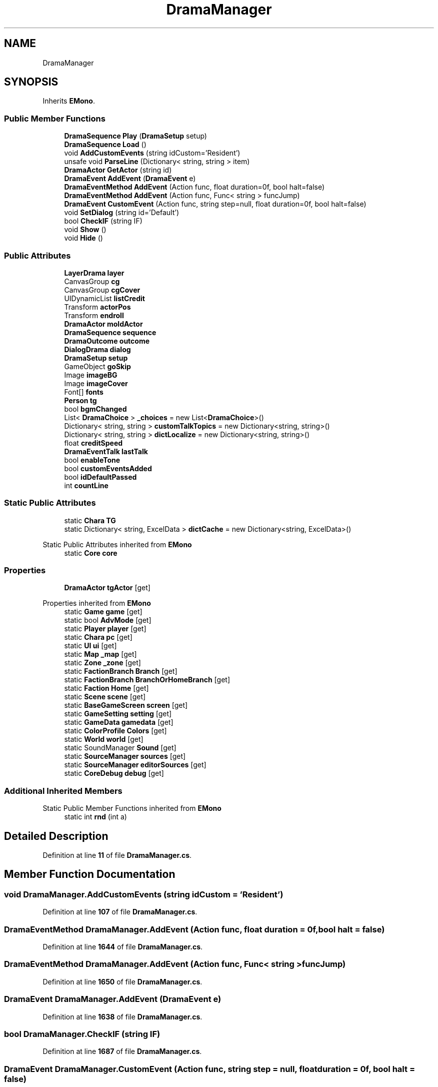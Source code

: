 .TH "DramaManager" 3 "Elin Modding Docs Doc" \" -*- nroff -*-
.ad l
.nh
.SH NAME
DramaManager
.SH SYNOPSIS
.br
.PP
.PP
Inherits \fBEMono\fP\&.
.SS "Public Member Functions"

.in +1c
.ti -1c
.RI "\fBDramaSequence\fP \fBPlay\fP (\fBDramaSetup\fP setup)"
.br
.ti -1c
.RI "\fBDramaSequence\fP \fBLoad\fP ()"
.br
.ti -1c
.RI "void \fBAddCustomEvents\fP (string idCustom='Resident')"
.br
.ti -1c
.RI "unsafe void \fBParseLine\fP (Dictionary< string, string > item)"
.br
.ti -1c
.RI "\fBDramaActor\fP \fBGetActor\fP (string id)"
.br
.ti -1c
.RI "\fBDramaEvent\fP \fBAddEvent\fP (\fBDramaEvent\fP e)"
.br
.ti -1c
.RI "\fBDramaEventMethod\fP \fBAddEvent\fP (Action func, float duration=0f, bool halt=false)"
.br
.ti -1c
.RI "\fBDramaEventMethod\fP \fBAddEvent\fP (Action func, Func< string > funcJump)"
.br
.ti -1c
.RI "\fBDramaEvent\fP \fBCustomEvent\fP (Action func, string step=null, float duration=0f, bool halt=false)"
.br
.ti -1c
.RI "void \fBSetDialog\fP (string id='Default')"
.br
.ti -1c
.RI "bool \fBCheckIF\fP (string IF)"
.br
.ti -1c
.RI "void \fBShow\fP ()"
.br
.ti -1c
.RI "void \fBHide\fP ()"
.br
.in -1c
.SS "Public Attributes"

.in +1c
.ti -1c
.RI "\fBLayerDrama\fP \fBlayer\fP"
.br
.ti -1c
.RI "CanvasGroup \fBcg\fP"
.br
.ti -1c
.RI "CanvasGroup \fBcgCover\fP"
.br
.ti -1c
.RI "UIDynamicList \fBlistCredit\fP"
.br
.ti -1c
.RI "Transform \fBactorPos\fP"
.br
.ti -1c
.RI "Transform \fBendroll\fP"
.br
.ti -1c
.RI "\fBDramaActor\fP \fBmoldActor\fP"
.br
.ti -1c
.RI "\fBDramaSequence\fP \fBsequence\fP"
.br
.ti -1c
.RI "\fBDramaOutcome\fP \fBoutcome\fP"
.br
.ti -1c
.RI "\fBDialogDrama\fP \fBdialog\fP"
.br
.ti -1c
.RI "\fBDramaSetup\fP \fBsetup\fP"
.br
.ti -1c
.RI "GameObject \fBgoSkip\fP"
.br
.ti -1c
.RI "Image \fBimageBG\fP"
.br
.ti -1c
.RI "Image \fBimageCover\fP"
.br
.ti -1c
.RI "Font[] \fBfonts\fP"
.br
.ti -1c
.RI "\fBPerson\fP \fBtg\fP"
.br
.ti -1c
.RI "bool \fBbgmChanged\fP"
.br
.ti -1c
.RI "List< \fBDramaChoice\fP > \fB_choices\fP = new List<\fBDramaChoice\fP>()"
.br
.ti -1c
.RI "Dictionary< string, string > \fBcustomTalkTopics\fP = new Dictionary<string, string>()"
.br
.ti -1c
.RI "Dictionary< string, string > \fBdictLocalize\fP = new Dictionary<string, string>()"
.br
.ti -1c
.RI "float \fBcreditSpeed\fP"
.br
.ti -1c
.RI "\fBDramaEventTalk\fP \fBlastTalk\fP"
.br
.ti -1c
.RI "bool \fBenableTone\fP"
.br
.ti -1c
.RI "bool \fBcustomEventsAdded\fP"
.br
.ti -1c
.RI "bool \fBidDefaultPassed\fP"
.br
.ti -1c
.RI "int \fBcountLine\fP"
.br
.in -1c
.SS "Static Public Attributes"

.in +1c
.ti -1c
.RI "static \fBChara\fP \fBTG\fP"
.br
.ti -1c
.RI "static Dictionary< string, ExcelData > \fBdictCache\fP = new Dictionary<string, ExcelData>()"
.br
.in -1c

Static Public Attributes inherited from \fBEMono\fP
.in +1c
.ti -1c
.RI "static \fBCore\fP \fBcore\fP"
.br
.in -1c
.SS "Properties"

.in +1c
.ti -1c
.RI "\fBDramaActor\fP \fBtgActor\fP\fR [get]\fP"
.br
.in -1c

Properties inherited from \fBEMono\fP
.in +1c
.ti -1c
.RI "static \fBGame\fP \fBgame\fP\fR [get]\fP"
.br
.ti -1c
.RI "static bool \fBAdvMode\fP\fR [get]\fP"
.br
.ti -1c
.RI "static \fBPlayer\fP \fBplayer\fP\fR [get]\fP"
.br
.ti -1c
.RI "static \fBChara\fP \fBpc\fP\fR [get]\fP"
.br
.ti -1c
.RI "static \fBUI\fP \fBui\fP\fR [get]\fP"
.br
.ti -1c
.RI "static \fBMap\fP \fB_map\fP\fR [get]\fP"
.br
.ti -1c
.RI "static \fBZone\fP \fB_zone\fP\fR [get]\fP"
.br
.ti -1c
.RI "static \fBFactionBranch\fP \fBBranch\fP\fR [get]\fP"
.br
.ti -1c
.RI "static \fBFactionBranch\fP \fBBranchOrHomeBranch\fP\fR [get]\fP"
.br
.ti -1c
.RI "static \fBFaction\fP \fBHome\fP\fR [get]\fP"
.br
.ti -1c
.RI "static \fBScene\fP \fBscene\fP\fR [get]\fP"
.br
.ti -1c
.RI "static \fBBaseGameScreen\fP \fBscreen\fP\fR [get]\fP"
.br
.ti -1c
.RI "static \fBGameSetting\fP \fBsetting\fP\fR [get]\fP"
.br
.ti -1c
.RI "static \fBGameData\fP \fBgamedata\fP\fR [get]\fP"
.br
.ti -1c
.RI "static \fBColorProfile\fP \fBColors\fP\fR [get]\fP"
.br
.ti -1c
.RI "static \fBWorld\fP \fBworld\fP\fR [get]\fP"
.br
.ti -1c
.RI "static SoundManager \fBSound\fP\fR [get]\fP"
.br
.ti -1c
.RI "static \fBSourceManager\fP \fBsources\fP\fR [get]\fP"
.br
.ti -1c
.RI "static \fBSourceManager\fP \fBeditorSources\fP\fR [get]\fP"
.br
.ti -1c
.RI "static \fBCoreDebug\fP \fBdebug\fP\fR [get]\fP"
.br
.in -1c
.SS "Additional Inherited Members"


Static Public Member Functions inherited from \fBEMono\fP
.in +1c
.ti -1c
.RI "static int \fBrnd\fP (int a)"
.br
.in -1c
.SH "Detailed Description"
.PP 
Definition at line \fB11\fP of file \fBDramaManager\&.cs\fP\&.
.SH "Member Function Documentation"
.PP 
.SS "void DramaManager\&.AddCustomEvents (string idCustom = \fR'Resident'\fP)"

.PP
Definition at line \fB107\fP of file \fBDramaManager\&.cs\fP\&.
.SS "\fBDramaEventMethod\fP DramaManager\&.AddEvent (Action func, float duration = \fR0f\fP, bool halt = \fRfalse\fP)"

.PP
Definition at line \fB1644\fP of file \fBDramaManager\&.cs\fP\&.
.SS "\fBDramaEventMethod\fP DramaManager\&.AddEvent (Action func, Func< string > funcJump)"

.PP
Definition at line \fB1650\fP of file \fBDramaManager\&.cs\fP\&.
.SS "\fBDramaEvent\fP DramaManager\&.AddEvent (\fBDramaEvent\fP e)"

.PP
Definition at line \fB1638\fP of file \fBDramaManager\&.cs\fP\&.
.SS "bool DramaManager\&.CheckIF (string IF)"

.PP
Definition at line \fB1687\fP of file \fBDramaManager\&.cs\fP\&.
.SS "\fBDramaEvent\fP DramaManager\&.CustomEvent (Action func, string step = \fRnull\fP, float duration = \fR0f\fP, bool halt = \fRfalse\fP)"

.PP
Definition at line \fB1659\fP of file \fBDramaManager\&.cs\fP\&.
.SS "\fBDramaActor\fP DramaManager\&.GetActor (string id)"

.PP
Definition at line \fB1622\fP of file \fBDramaManager\&.cs\fP\&.
.SS "void DramaManager\&.Hide ()"

.PP
Definition at line \fB1960\fP of file \fBDramaManager\&.cs\fP\&.
.SS "\fBDramaSequence\fP DramaManager\&.Load ()"

.PP
Definition at line \fB51\fP of file \fBDramaManager\&.cs\fP\&.
.SS "unsafe void DramaManager\&.ParseLine (Dictionary< string, string > item)"

.PP
Definition at line \fB143\fP of file \fBDramaManager\&.cs\fP\&.
.SS "\fBDramaSequence\fP DramaManager\&.Play (\fBDramaSetup\fP setup)"

.PP
Definition at line \fB24\fP of file \fBDramaManager\&.cs\fP\&.
.SS "void DramaManager\&.SetDialog (string id = \fR'Default'\fP)"

.PP
Definition at line \fB1670\fP of file \fBDramaManager\&.cs\fP\&.
.SS "void DramaManager\&.Show ()"

.PP
Definition at line \fB1951\fP of file \fBDramaManager\&.cs\fP\&.
.SH "Member Data Documentation"
.PP 
.SS "List<\fBDramaChoice\fP> DramaManager\&._choices = new List<\fBDramaChoice\fP>()"

.PP
Definition at line \fB2023\fP of file \fBDramaManager\&.cs\fP\&.
.SS "Transform DramaManager\&.actorPos"

.PP
Definition at line \fB1981\fP of file \fBDramaManager\&.cs\fP\&.
.SS "bool DramaManager\&.bgmChanged"

.PP
Definition at line \fB2017\fP of file \fBDramaManager\&.cs\fP\&.
.SS "CanvasGroup DramaManager\&.cg"

.PP
Definition at line \fB1972\fP of file \fBDramaManager\&.cs\fP\&.
.SS "CanvasGroup DramaManager\&.cgCover"

.PP
Definition at line \fB1975\fP of file \fBDramaManager\&.cs\fP\&.
.SS "int DramaManager\&.countLine"

.PP
Definition at line \fB2053\fP of file \fBDramaManager\&.cs\fP\&.
.SS "float DramaManager\&.creditSpeed"

.PP
Definition at line \fB2032\fP of file \fBDramaManager\&.cs\fP\&.
.SS "bool DramaManager\&.customEventsAdded"

.PP
Definition at line \fB2047\fP of file \fBDramaManager\&.cs\fP\&.
.SS "Dictionary<string, string> DramaManager\&.customTalkTopics = new Dictionary<string, string>()"

.PP
Definition at line \fB2026\fP of file \fBDramaManager\&.cs\fP\&.
.SS "\fBDialogDrama\fP DramaManager\&.dialog"

.PP
Definition at line \fB1996\fP of file \fBDramaManager\&.cs\fP\&.
.SS "Dictionary<string, ExcelData> DramaManager\&.dictCache = new Dictionary<string, ExcelData>()\fR [static]\fP"

.PP
Definition at line \fB2062\fP of file \fBDramaManager\&.cs\fP\&.
.SS "Dictionary<string, string> DramaManager\&.dictLocalize = new Dictionary<string, string>()"

.PP
Definition at line \fB2029\fP of file \fBDramaManager\&.cs\fP\&.
.SS "bool DramaManager\&.enableTone"

.PP
Definition at line \fB2044\fP of file \fBDramaManager\&.cs\fP\&.
.SS "Transform DramaManager\&.endroll"

.PP
Definition at line \fB1984\fP of file \fBDramaManager\&.cs\fP\&.
.SS "Font [] DramaManager\&.fonts"

.PP
Definition at line \fB2011\fP of file \fBDramaManager\&.cs\fP\&.
.SS "GameObject DramaManager\&.goSkip"

.PP
Definition at line \fB2002\fP of file \fBDramaManager\&.cs\fP\&.
.SS "bool DramaManager\&.idDefaultPassed"

.PP
Definition at line \fB2050\fP of file \fBDramaManager\&.cs\fP\&.
.SS "Image DramaManager\&.imageBG"

.PP
Definition at line \fB2005\fP of file \fBDramaManager\&.cs\fP\&.
.SS "Image DramaManager\&.imageCover"

.PP
Definition at line \fB2008\fP of file \fBDramaManager\&.cs\fP\&.
.SS "\fBDramaEventTalk\fP DramaManager\&.lastTalk"

.PP
Definition at line \fB2041\fP of file \fBDramaManager\&.cs\fP\&.
.SS "\fBLayerDrama\fP DramaManager\&.layer"

.PP
Definition at line \fB1969\fP of file \fBDramaManager\&.cs\fP\&.
.SS "UIDynamicList DramaManager\&.listCredit"

.PP
Definition at line \fB1978\fP of file \fBDramaManager\&.cs\fP\&.
.SS "\fBDramaActor\fP DramaManager\&.moldActor"

.PP
Definition at line \fB1987\fP of file \fBDramaManager\&.cs\fP\&.
.SS "\fBDramaOutcome\fP DramaManager\&.outcome"

.PP
Definition at line \fB1993\fP of file \fBDramaManager\&.cs\fP\&.
.SS "\fBDramaSequence\fP DramaManager\&.sequence"

.PP
Definition at line \fB1990\fP of file \fBDramaManager\&.cs\fP\&.
.SS "\fBDramaSetup\fP DramaManager\&.setup"

.PP
Definition at line \fB1999\fP of file \fBDramaManager\&.cs\fP\&.
.SS "\fBChara\fP DramaManager\&.TG\fR [static]\fP"

.PP
Definition at line \fB1966\fP of file \fBDramaManager\&.cs\fP\&.
.SS "\fBPerson\fP DramaManager\&.tg"

.PP
Definition at line \fB2014\fP of file \fBDramaManager\&.cs\fP\&.
.SH "Property Documentation"
.PP 
.SS "\fBDramaActor\fP DramaManager\&.tgActor\fR [get]\fP"

.PP
Definition at line \fB1629\fP of file \fBDramaManager\&.cs\fP\&.

.SH "Author"
.PP 
Generated automatically by Doxygen for Elin Modding Docs Doc from the source code\&.
